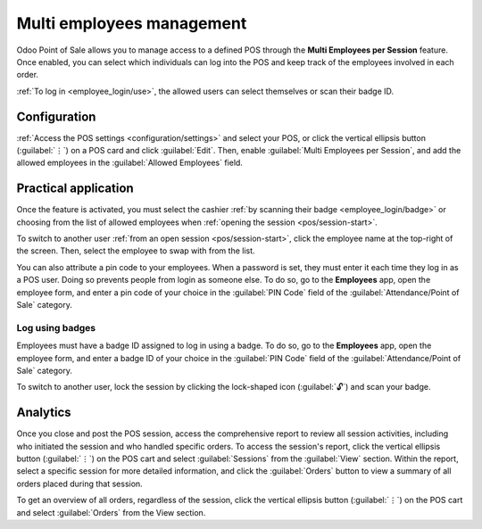 ==========================
Multi employees management
==========================

Odoo Point of Sale allows you to manage access to a defined POS through the **Multi Employees per
Session** feature. Once enabled, you can select which individuals can log into the POS and keep
track of the employees involved in each order.

:ref:`To log in <employee_login/use>`, the allowed users can select themselves or scan their badge
ID.

.. _employee_login/configuration:

Configuration
=============

:ref:`Access the POS settings <configuration/settings>` and select your POS, or click the vertical
ellipsis button (:guilabel:`⋮`) on a POS card and click :guilabel:`Edit`. Then, enable
:guilabel:`Multi Employees per Session`, and add the allowed employees in the :guilabel:`Allowed
Employees` field.

.. image:: employee_login/setting.png
   :alt: setting to enable multiple cashiers in POS

.. _employee_login/use:

Practical application
=====================

Once the feature is activated, you must select the cashier :ref:`by scanning their badge
<employee_login/badge>` or choosing from the list of allowed employees when :ref:`opening the
session <pos/session-start>`.

.. image:: employee_login/open-session.png
   :alt: window to open a session when the multiple cashiers feature is enabled

To switch to another user :ref:`from an open session <pos/session-start>`, click the employee name
at the top-right of the screen. Then, select the employee to swap with from the list.

.. image:: employee_login/switch-user.png
   :alt: button to switch from one cashier to another.

You can also attribute a pin code to your employees. When a password is set, they must enter it each
time they log in as a POS user. Doing so prevents people from login as someone else. To do so, go to
the **Employees** app, open the employee form, and enter a pin code of your choice in the
:guilabel:`PIN Code` field of the :guilabel:`Attendance/Point of Sale` category.

.. image:: employee_login/pin-and-badgeid.png
   :alt: setting on the employee form to assign a badge ID and a PIN code.

.. _employee_login/badge:

Log using badges
----------------

Employees must have a badge ID assigned to log in using a badge. To do so, go to the **Employees**
app, open the employee form, and enter a badge ID of your choice in the :guilabel:`PIN
Code` field of the :guilabel:`Attendance/Point of Sale` category.

To switch to another user, lock the session by clicking the lock-shaped icon (:guilabel:`🔓`) and
scan your badge.

Analytics
=========

Once you close and post the POS session, access the comprehensive report to review all session
activities, including who initiated the session and who handled specific orders. To access the
session's report, click the vertical ellipsis button (:guilabel:`⋮`) on the POS cart and select
:guilabel:`Sessions` from the :guilabel:`View` section. Within the report, select a
specific session for more detailed information, and click the :guilabel:`Orders` button to view a
summary of all orders placed during that session.

To get an overview of all orders, regardless of the session, click the vertical ellipsis
button (:guilabel:`⋮`) on the POS cart and select :guilabel:`Orders` from the View section.
